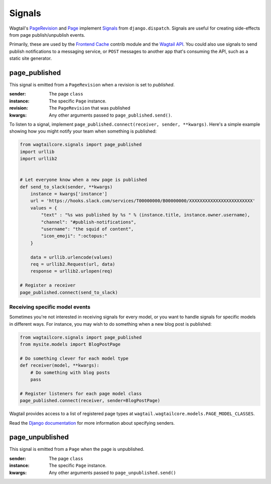 .. _signals:

Signals
=======

Wagtail's `PageRevision <./pages/model_reference#pagerevision>`__  and
`Page <./pages/model_reference#page>`__  implement
`Signals <https://docs.djangoproject.com/en/1.8/topics/signals/>`__ from ``django.dispatch``.
Signals are useful for creating side-effects from page publish/unpublish events.

Primarily, these are used by the `Frontend Cache <./contrib/frontendcache>`__ contrib module
and the `Wagtail API <./contrib/api/index>`__. You could also use signals to send
publish notifications to a messaging service, or ``POST`` messages to another
app that's consuming the API, such as a static site generator.


page_published
--------------

This signal is emitted from a ``PageRevision`` when a revision is set to `published`.

:sender: The page ``class``
:instance: The specific ``Page`` instance.
:revision: The ``PageRevision`` that was published
:kwargs: Any other arguments passed to ``page_published.send()``.

To listen to a signal, implement ``page_published.connect(receiver, sender, **kwargs)``. Here's a simple
example showing how you might notify your team when something is published:

.. code-block:: python

    from wagtailcore.signals import page_published
    import urllib
    import urllib2


    # Let everyone know when a new page is published
    def send_to_slack(sender, **kwargs)
        instance = kwargs['instance']
        url = 'https://hooks.slack.com/services/T00000000/B00000000/XXXXXXXXXXXXXXXXXXXXXXXX'
        values = {
            "text" : "%s was published by %s " % (instance.title, instance.owner.username),
            "channel": "#publish-notifications",
            "username": "the squid of content",
            "icon_emoji": ":octopus:"
        }

        data = urllib.urlencode(values)
        req = urllib2.Request(url, data)
        response = urllib2.urlopen(req)

    # Register a receiver
    page_published.connect(send_to_slack)


Receiving specific model events
~~~~~~~~~~~~~~~~~~~~~~~~~~~~~~~

Sometimes you're not interested in receiving signals for every model, or you want
to handle signals for specific models in different ways. For instance, you may
wish to do something when a new blog post is published:

.. code-block:: python

    from wagtailcore.signals import page_published
    from mysite.models import BlogPostPage

    # Do something clever for each model type
    def receiver(model, **kwargs):
        # Do something with blog posts
        pass

    # Register listeners for each page model class
    page_published.connect(receiver, sender=BlogPostPage)

Wagtail provides access to a list of registered page types at ``wagtail.wagtailcore.models.PAGE_MODEL_CLASSES``.

Read the `Django documentation <https://docs.djangoproject.com/en/1.8/topics/signals/#connecting-to-specific-signals>`__ for more information about specifying senders.


page_unpublished
----------------

This signal is emitted from a ``Page`` when the page is unpublished.

:sender: The page ``class``
:instance: The specific ``Page`` instance.
:kwargs: Any other arguments passed to ``page_unpublished.send()``